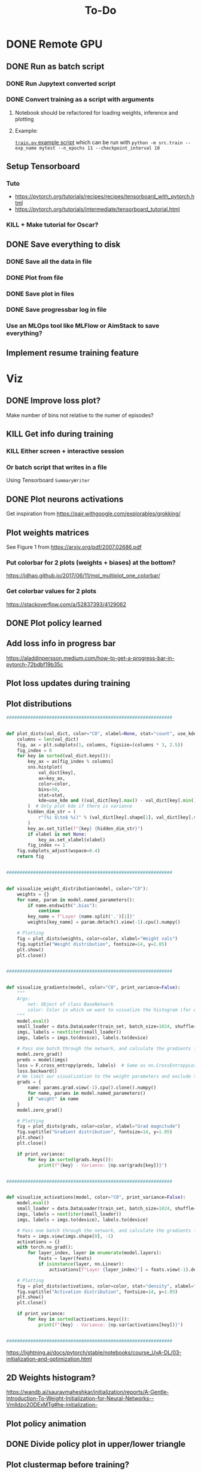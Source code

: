 #+title: To-Do
* DONE Remote GPU
** DONE Run as batch script
*** DONE Run Jupytext converted script
*** DONE Convert training as a script with arguments
**** Notebook should be refactored for loading weights, inference and plotting
**** Example:
[[https://github.com/NICALab/SUPPORT/blob/main/src/train.py][~train.py~ example script]] which can be run with ~python -m src.train --exp_name mytest --n_epochs 11 --checkpoint_interval 10~
** Setup Tensorboard
*** Tuto
- https://pytorch.org/tutorials/recipes/recipes/tensorboard_with_pytorch.html
- https://pytorch.org/tutorials/intermediate/tensorboard_tutorial.html
*** KILL + Make tutorial for Oscar?
** DONE Save everything to disk
*** DONE Save all the data in file
*** DONE Plot from file
*** DONE Save plot in files
*** DONE Save progressbar log in file
*** Use an MLOps tool like MLFlow or AimStack to save everything?
** Implement resume training feature
* Viz
** DONE Improve loss plot?
Make number of bins not relative to the numer of episodes?

** KILL Get info during training
*** KILL Either screen + interactive session
*** Or batch script that writes in a file
Using  Tensorboard ~SummaryWriter~
** DONE Plot neurons activations
Get inspiration from https://pair.withgoogle.com/explorables/grokking/
** Plot weights matrices
See Figure 1 from [[https://arxiv.org/pdf/2007.02686.pdf]]
*** Put colorbar for 2 plots (weights + biases) at the bottom?
[[https://jdhao.github.io/2017/06/11/mpl_multiplot_one_colorbar/]]
*** Get colorbar values for 2 plots
[[https://stackoverflow.com/a/52837393/4129062]]
** DONE Plot policy learned
** Add loss info in progress bar
[[https://aladdinpersson.medium.com/how-to-get-a-progress-bar-in-pytorch-72bdbf19b35c]]
** Plot loss updates during training
** Plot distributions
#+begin_src python
##############################################################


def plot_dists(val_dict, color="C0", xlabel=None, stat="count", use_kde=True):
    columns = len(val_dict)
    fig, ax = plt.subplots(1, columns, figsize=(columns * 3, 2.5))
    fig_index = 0
    for key in sorted(val_dict.keys()):
        key_ax = ax[fig_index % columns]
        sns.histplot(
            val_dict[key],
            ax=key_ax,
            color=color,
            bins=50,
            stat=stat,
            kde=use_kde and ((val_dict[key].max() - val_dict[key].min()) > 1e-8),
        )  # Only plot kde if there is variance
        hidden_dim_str = (
            r"(%i $\to$ %i)" % (val_dict[key].shape[1], val_dict[key].shape[0]) if len(val_dict[key].shape) > 1 else ""
        )
        key_ax.set_title(f"{key} {hidden_dim_str}")
        if xlabel is not None:
            key_ax.set_xlabel(xlabel)
        fig_index += 1
    fig.subplots_adjust(wspace=0.4)
    return fig


##############################################################


def visualize_weight_distribution(model, color="C0"):
    weights = {}
    for name, param in model.named_parameters():
        if name.endswith(".bias"):
            continue
        key_name = f"Layer {name.split('.')[1]}"
        weights[key_name] = param.detach().view(-1).cpu().numpy()

    # Plotting
    fig = plot_dists(weights, color=color, xlabel="Weight vals")
    fig.suptitle("Weight distribution", fontsize=14, y=1.05)
    plt.show()
    plt.close()


##############################################################


def visualize_gradients(model, color="C0", print_variance=False):
    """
    Args:
        net: Object of class BaseNetwork
        color: Color in which we want to visualize the histogram (for easier separation of activation functions)
    """
    model.eval()
    small_loader = data.DataLoader(train_set, batch_size=1024, shuffle=False)
    imgs, labels = next(iter(small_loader))
    imgs, labels = imgs.to(device), labels.to(device)

    # Pass one batch through the network, and calculate the gradients for the weights
    model.zero_grad()
    preds = model(imgs)
    loss = F.cross_entropy(preds, labels)  # Same as nn.CrossEntropyLoss, but as a function instead of module
    loss.backward()
    # We limit our visualization to the weight parameters and exclude the bias to reduce the number of plots
    grads = {
        name: params.grad.view(-1).cpu().clone().numpy()
        for name, params in model.named_parameters()
        if "weight" in name
    }
    model.zero_grad()

    # Plotting
    fig = plot_dists(grads, color=color, xlabel="Grad magnitude")
    fig.suptitle("Gradient distribution", fontsize=14, y=1.05)
    plt.show()
    plt.close()

    if print_variance:
        for key in sorted(grads.keys()):
            print(f"{key} - Variance: {np.var(grads[key])}")


##############################################################


def visualize_activations(model, color="C0", print_variance=False):
    model.eval()
    small_loader = data.DataLoader(train_set, batch_size=1024, shuffle=False)
    imgs, labels = next(iter(small_loader))
    imgs, labels = imgs.to(device), labels.to(device)

    # Pass one batch through the network, and calculate the gradients for the weights
    feats = imgs.view(imgs.shape[0], -1)
    activations = {}
    with torch.no_grad():
        for layer_index, layer in enumerate(model.layers):
            feats = layer(feats)
            if isinstance(layer, nn.Linear):
                activations[f"Layer {layer_index}"] = feats.view(-1).detach().cpu().numpy()

    # Plotting
    fig = plot_dists(activations, color=color, stat="density", xlabel="Activation vals")
    fig.suptitle("Activation distribution", fontsize=14, y=1.05)
    plt.show()
    plt.close()

    if print_variance:
        for key in sorted(activations.keys()):
            print(f"{key} - Variance: {np.var(activations[key])}")


##############################################################
#+end_src
[[https://lightning.ai/docs/pytorch/stable/notebooks/course_UvA-DL/03-initialization-and-optimization.html]]
** 2D Weights histogram?
[[https://wandb.ai/sauravmaheshkar/initialization/reports/A-Gentle-Introduction-To-Weight-Initialization-for-Neural-Networks--Vmlldzo2ODExMTg#he-initialization-]]
** Plot policy animation
** DONE Divide policy plot in upper/lower triangle
** Plot clustermap before training?
** PCA of weights/activations?
*** 10.48550/arXiv.2402.12067
* XAI/Analysis ideas
** Frequency/FFT?
10.48550/arXiv.2403.02241
** https://www.astralcodexten.com/p/god-help-us-lets-try-to-understand
** SHAP values/LIME?
* DONE Model doesn't converge
** DONE Try to apply on simple MDP
* TODO Experiments
** Representations
*** Look at the last layer
*** Split Hyp and olfactory cortex in 2 layers
**** LEC would be output
**** How-to:
- https://discuss.pytorch.org/t/best-way-to-split-process-merge/18702
- https://pytorch.org/docs/stable/generated/torch.tensor_split.html
- https://discuss.pytorch.org/t/combine-linear-layers/22337/3
** Test input fixed replay buffer with all the right transitions
** DONE Check 50% chance if 100% random actions + add CI test
** DONE Test generalization if agent trained only in upper triangle and later trained in lower triangle
Should learn faster than agent trained only in the lower triangle
** DONE Light cue in the state?
** DONE No ReLU at the last layer?
** Normalizing states/actions?
** Reward at 1 instead of 10?
** DONE Start training when replay buffer is full?
** Minimum representations topic
*** Compress to a 3? neurons layer and look at the compressed representations learned
*** Find the smallest network able to learn the task (single hidden layer, X neurons), and look at the representations learned
*** Check the neurons activity and compare to the normal/fully connected case
** KILL Memory in the environment + RNN?
*** Only pass the odor information at the port, not at each time step
** TODO Polar/Cartesian experiment
*** TODO Code
**** DONE Merge action space for ego/allo
Allow moving backward?
**** Make functions to compute polar and Cartesian coordinates from different landmarks
**** Create function to switch between left/right & east/west task?
**** TODO Remove rounding on input values, pass true floating value to the network?
**** TODO Angle relative from the port
- Difference from the agent to the port
**** TODO head direction relative to the agent
- Need to keep a fixed internal direction?
- But feed a relative head direction to the network?
**** DONE Remove ~backward~ action
*** Baseline
**** DONE 2 Cartesian + 2 polar with symmetric orientation
**** DONE Coordinate systems at North and South for now
**** Then discretized version
*** Exp. 1: How the constraints of the task impact learning?
**** Train left/right task
**** Train east/west task
**** Analyze the activity learned on polar vs. Cartesian representations
*** Exp. 2: Does the network learn a coordinate system?
**** Train on the normal task, then move the agent to a translated coordinate system, i.e. same values but more interpolated points between 2 discreet values
- Same experiment also on translated polar coordinates?
- Both left/right and east/west task?
- Only input Cartesian coordinates into the network?
*** KILL Exp. 3: does having redundant info makes the agent more robust in a noisy environment?
**** Train on the normal task, then after training feed incorrect polar angles, i.e. rotated by X degree
- Same experiment also on incorrect Cartesian coordinates?
- Both left/right and east/west task?
*** TODO Analysis
**** TODO Plot activation in the last layer
**** TODO Find cartesian/polar neurons
**** TODO Sort neurons by cartesian/polar
* DONE Debug
** DONE Unit test env
** DONE Unit test one hot case
** DONE Test learning gradually
*** only get to reward with no odor
*** always odor A
*** full
** DONE Not max but Q of the chosen action
** DONE Check update rule
** DONE Vector or zeros instead of scalar Q value in the loss function
** DONE One hot encoding of state inputs
** DONE Plot stats of weights and biases
** DONE Plot gradients
* Improvements
** DONE Batches
** DONE Experience replay
** DONE Target network
** DONE Replace list type for replay buffer by ~dequeu()~ or ~NamedTuple~?
** DONE Add \epsilon-greedy starting from ~\epsilon=1~ + add test
** KILL Modify warm up episodes to warm up steps
** DONE Soft update of the target network's weights
** DONE Huber loss
** [?] \epsilon-greedy
*** Linear decrease with slope aiming at number of episodes max
*** Adaptive \epsilon-greedy
[[https://doi.org/10.1016/j.procs.2017.05.431]]
** DONE Seed everything to be able to test runs that don't work
*** [[https://docs.python.org/3/using/cmdline.html#envvar-PYTHONHASHSEED][PYTHONHASHSEED]]
** Unit test DQN algo
[[https://krokotsch.eu/posts/deep-learning-unit-tests/]]
*** Test that the loss decreases
*** Test that the weights are updated
*** Test the shapes of the data, input/output to the network, and of all tensors
*** Check gradients are not zero after one step of backprop
*** Check replay buffer is being sampled from correctly
*** Make target network update frequency infinite to see whether Q-network converges
** DONE Add light cue to the state?
** Running is slow
*** DONE Implement checkpointing to save the model parameters and not have to start from scratch everytime
[[https://pytorch.org/tutorials/beginner/saving_loading_models.html#saving-loading-a-general-checkpoint-for-inference-and-or-resuming-training]]
*** Profile code on the GPU
*** DONE Simplify model
**** DONE Remove target network?
**** DONE Remove replay traces?
**** DONE Replace decaying \epsilon-greedy with my own
** Incrementally save after each run?
** DONE Save ~params.ini~ file
* Metrics
** DONE Reward histogram
** average entropy of action distribution
** DONE Add logging
- [[https://mlflow.org/docs/latest/python_api/mlflow.pytorch.html]]
- [[https://dvc.org/doc/dvclive/ml-frameworks/pytorch]]
* TODO Questions
** TODO Why bump in the number of steps?
Bin distribution to understand if agent is exploiting/exploring
